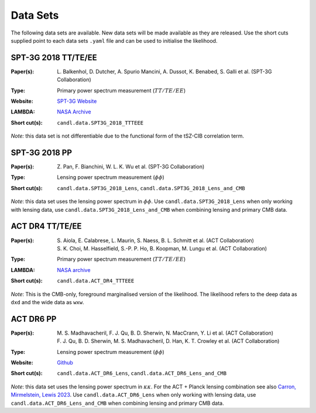 Data Sets
=================================================

The following data sets are available. New data sets will be made available as they are released.
Use the short cuts supplied point to each data sets ``.yaml`` file and can be used to initialise the likelihood.

SPT-3G 2018 TT/TE/EE
-------------------------------------------------

.. |spt3g18ttteee| image:: https://img.shields.io/badge/arXiv-2212.05642-b31b1b.svg
   :target: https://arxiv.org/abs/2212.05642

:Paper(s):
   | L. Balkenhol, D. Dutcher, A. Spurio Mancini, A. Dussot, K. Benabed, S. Galli et al. (SPT-3G Collaboration)
   | |spt3g18ttteee|

:Type:
   Primary power spectrum measurement (:math:`TT/TE/EE`)

:Website:
   `SPT-3G Website <https://pole.uchicago.edu/public/data/balkenhol22/>`__

:LAMBDA:
   `NASA Archive <https://lambda.gsfc.nasa.gov/product/spt/spt3g_likelihood_v2_get.html>`__

:Short cut(s):
   ``candl.data.SPT3G_2018_TTTEEE``

*Note:* this data set is not differentiable due to the functional form of the tSZ-CIB correlation term.

SPT-3G 2018 PP
-------------------------------------------------

.. |spt3g18pp| image:: https://img.shields.io/badge/arXiv-2308.11608-b31b1b.svg
   :target: https://arxiv.org/abs/2308.11608

:Paper(s):
   | Z. Pan, F. Bianchini, W. L. K. Wu et al. (SPT-3G Collaboration)
   | |spt3g18pp|

:Type:
   Lensing power spectrum measurement (:math:`\phi\phi`)

:Short cut(s):
   ``candl.data.SPT3G_2018_Lens``, ``candl.data.SPT3G_2018_Lens_and_CMB``

*Note*: this data set uses the lensing power spectrum in :math:`\phi\phi`.
Use ``candl.data.SPT3G_2018_Lens`` when only working with lensing data, use ``candl.data.SPT3G_2018_Lens_and_CMB`` when combining lensing and primary CMB data.

ACT DR4 TT/TE/EE
-------------------------------------------------

.. |actdr4ttteee_aiola| image:: https://img.shields.io/badge/arXiv-2007.07288-b31b1b.svg
   :target: https://arxiv.org/abs/2007.07288

.. |actdr4ttteee_choi| image:: https://img.shields.io/badge/arXiv-2007.07289-b31b1b.svg
   :target: https://arxiv.org/abs/2007.07289

:Paper(s):
   | S. Aiola, E. Calabrese, L. Maurin, S. Naess, B. L. Schmitt et al. (ACT Collaboration)
   | |actdr4ttteee_aiola|
   | S. K. Choi, M. Hasselfield, S.-P. P. Ho, B. Koopman, M. Lungu et al. (ACT Collaboration)
   | |actdr4ttteee_choi|

:Type:
   Primary power spectrum measurement (:math:`TT/TE/EE`)

:LAMBDA:
   `NASA archive <https://lambda.gsfc.nasa.gov/product/act/act_dr4_likelihood_get.html>`__

:Short cut(s):
   ``candl.data.ACT_DR4_TTTEEE``
   
*Note*: This is the CMB-only, foreground marginalised version of the likelihood.
The likelihood refers to the deep data as ``dxd`` and the wide data as ``wxw``.

ACT DR6 PP
-------------------------------------------------

.. |actdr4pp_madhavacheril| image:: https://img.shields.io/badge/arXiv-2304.05203-b31b1b.svg
   :target: https://arxiv.org/abs/2304.05203

.. |actdr4pp_qu| image:: https://img.shields.io/badge/arXiv-2304.05202-b31b1b.svg
   :target: https://arxiv.org/abs/2304.05202

:Paper(s):
   | M. S. Madhavacheril, F. J. Qu, B. D. Sherwin, N. MacCrann, Y. Li et al. (ACT Collaboration)
   | |actdr4pp_madhavacheril|
   | F. J. Qu, B. D. Sherwin, M. S. Madhavacheril, D. Han, K. T. Crowley et al. (ACT Collaboration)
   | |actdr4pp_qu|

:Type:
   Lensing power spectrum measurement (:math:`\phi\phi`)

:Website: `Github <https://github.com/ACTCollaboration/act_dr6_lenslike>`__

:Short cut(s):
   ``candl.data.ACT_DR6_Lens``, ``candl.data.ACT_DR6_Lens_and_CMB``

*Note*: this data set uses the lensing power spectrum in :math:`\kappa\kappa`.
For the ACT + Planck lensing combination see also `Carron, Mirmelstein, Lewis 2023 <https://arxiv.org/abs/2206.07773>`_.
Use ``candl.data.ACT_DR6_Lens`` when only working with lensing data, use ``candl.data.ACT_DR6_Lens_and_CMB`` when combining lensing and primary CMB data.
